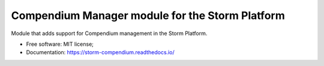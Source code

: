 ..
    Copyright (C) 2021 Storm Compendium.

    storm-compendium is free software; you can redistribute it and/or modify
    it under the terms of the MIT License; see LICENSE file for more details.

==================================================
 Compendium Manager module for the Storm Platform
==================================================

.. image:: https://img.shields.io/badge/license-MIT-green
        :target: https://github.com/storm-platform/storm-compendium/blob/master/LICENSE
        :alt: Software License

.. image:: https://img.shields.io/badge/code%20style-black-000000.svg
        :target: https://github.com/psf/black

.. image:: https://img.shields.io/badge/lifecycle-maturing-blue.svg
        :target: https://www.tidyverse.org/lifecycle/#maturing
        :alt: Software Life Cycle

.. image:: https://img.shields.io/pypi/dm/storm-compendium.svg
        :target: https://pypi.python.org/pypi/storm-compendium

.. image:: https://img.shields.io/github/tag/storm-platform/storm-compendium.svg
        :target: https://github.com/storm-platform/storm-compendium/releases

.. image:: https://img.shields.io/discord/689541907621085198?logo=discord&logoColor=ffffff&color=7389D8
        :target: https://discord.com/channels/689541907621085198#
        :alt: Join us at Discord


Module that adds support for Compendium management in the Storm Platform.

- Free software: MIT license;
- Documentation: https://storm-compendium.readthedocs.io/
